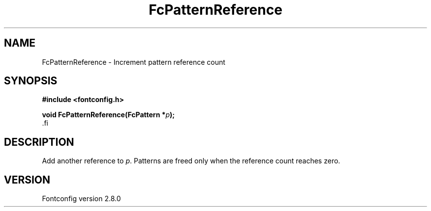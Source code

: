 .\\" auto-generated by docbook2man-spec $Revision: 1.1.1.2 $
.TH "FcPatternReference" "3" "18 November 2009" "" ""
.SH NAME
FcPatternReference \- Increment pattern reference count
.SH SYNOPSIS
.nf
\fB#include <fontconfig.h>
.sp
void FcPatternReference(FcPattern *\fIp\fB);
\fR.fi
.SH "DESCRIPTION"
.PP
Add another reference to \fIp\fR\&. Patterns are freed only
when the reference count reaches zero.
.SH "VERSION"
.PP
Fontconfig version 2.8.0
